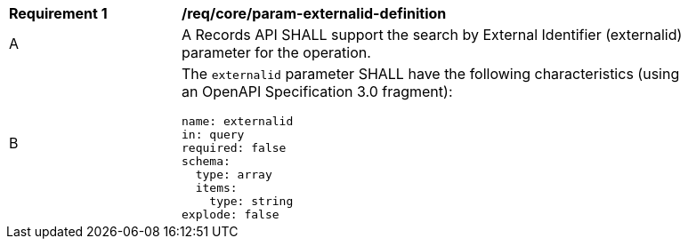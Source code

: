 [[req_core_param-externalid-definition]]
[width="90%",cols="2,6a"]
|===
^|*Requirement {counter:req-id}* |*/req/core/param-externalid-definition*
^|A |A Records API SHALL support the search by External Identifier (externalid) parameter for the operation.
^|B |The `externalid` parameter SHALL have the following characteristics (using an OpenAPI Specification 3.0 fragment):

[source,YAML]
----
name: externalid
in: query
required: false
schema:
  type: array
  items:
    type: string
explode: false
----
|===
